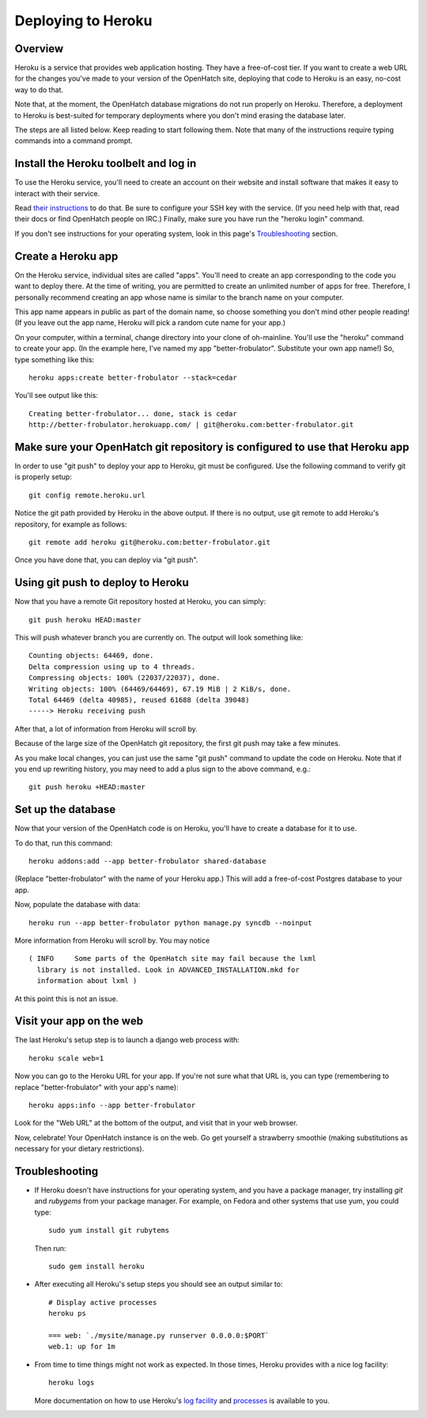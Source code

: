 ===================
Deploying to Heroku
===================

Overview
========

Heroku is a service that provides web application hosting. They have a
free-of-cost tier. If you want to create a web URL for the changes you've
made to your version of the OpenHatch site, deploying that code to Heroku
is an easy, no-cost way to do that.

Note that, at the moment, the OpenHatch database migrations do not run
properly on Heroku. Therefore, a deployment to Heroku is best-suited for
temporary deployments where you don't mind erasing the database later.

The steps are all listed below. Keep reading to start following
them. Note that many of the instructions require typing commands into
a command prompt.


Install the Heroku toolbelt and log in
======================================

To use the Heroku service, you'll need to create an account on their
website and install software that makes it easy to interact with their
service.

Read `their instructions`_ to do that. Be sure to configure your SSH
key with the service. (If you need help with that, read their docs or
find OpenHatch people on IRC.) Finally, make sure you have run the
"heroku login" command.

If you don't see instructions for your operating system, look in this page's
`Troubleshooting`_ section.

.. _their instructions: https://devcenter.heroku.com/articles/quickstart


Create a Heroku app
===================

On the Heroku service, individual sites are called "apps". You'll need
to create an app corresponding to the code you want to deploy
there. At the time of writing, you are permitted to create an unlimited
number of apps for free. Therefore, I personally recommend creating an
app whose name is similar to the branch name on your computer.

This app name appears in public as part of the domain name, so choose
something you don't mind other people reading! (If you leave out the app
name, Heroku will pick a random cute name for your app.)

On your computer, within a terminal, change directory into your clone
of oh-mainline. You'll use the "heroku" command to create your
app. (In the example here, I've named my app
"better-frobulator". Substitute your own app name!) So, type something
like this::

  heroku apps:create better-frobulator --stack=cedar

You'll see output like this::

  Creating better-frobulator... done, stack is cedar
  http://better-frobulator.herokuapp.com/ | git@heroku.com:better-frobulator.git


Make sure your OpenHatch git repository is configured to use that Heroku app
============================================================================

In order to use "git push" to deploy your app to Heroku, git must be configured.
Use the following command to verify git is properly setup::

  git config remote.heroku.url

Notice the git path provided by Heroku in the above output. If there is no
output, use git remote to add Heroku's repository, for example as follows::

  git remote add heroku git@heroku.com:better-frobulator.git

Once you have done that, you can deploy via "git push".


Using git push to deploy to Heroku
==================================

Now that you have a remote Git repository hosted at Heroku, you
can simply::

  git push heroku HEAD:master

This will push whatever branch you are currently on. The output will
look something like::

  Counting objects: 64469, done.
  Delta compression using up to 4 threads.
  Compressing objects: 100% (22037/22037), done.
  Writing objects: 100% (64469/64469), 67.19 MiB | 2 KiB/s, done.
  Total 64469 (delta 40985), reused 61688 (delta 39048)
  -----> Heroku receiving push

After that, a lot of information from Heroku will scroll by.

Because of the large size of the OpenHatch git repository, the first
git push may take a few minutes.

As you make local changes, you can just use the same "git push"
command to update the code on Heroku. Note that if you end up
rewriting history, you may need to add a plus sign to the above
command, e.g.::

  git push heroku +HEAD:master


Set up the database
===================

Now that your version of the OpenHatch code is on Heroku, you'll have to
create a database for it to use.

To do that, run this command::

  heroku addons:add --app better-frobulator shared-database

(Replace "better-frobulator" with the name of your Heroku app.) This will
add a free-of-cost Postgres database to your app.

Now, populate the database with data::

  heroku run --app better-frobulator python manage.py syncdb --noinput

More information from Heroku will scroll by. You may notice ::

  ( INFO     Some parts of the OpenHatch site may fail because the lxml
    library is not installed. Look in ADVANCED_INSTALLATION.mkd for
    information about lxml )

At this point this is not an issue.


Visit your app on the web
=========================

The last Heroku's setup step is to launch a django web process with::

  heroku scale web=1

Now you can go to the Heroku URL for your app. If you're not sure what
that URL is, you can type (remembering to replace "better-frobulator"
with your app's name)::

  heroku apps:info --app better-frobulator

Look for the "Web URL" at the bottom of the output, and visit that in
your web browser.

Now, celebrate! Your OpenHatch instance is on the web. Go get yourself
a strawberry smoothie (making substitutions as necessary for your
dietary restrictions).


Troubleshooting
===============

* If Heroku doesn't have instructions for your operating system, and you
  have a package manager, try installing *git* and *rubygems* from your
  package manager. For example, on Fedora and other systems that use yum,
  you could type::

    sudo yum install git rubytems

  Then run::

    sudo gem install heroku

* After executing all Heroku's setup steps you should see an output similar to::

    # Display active processes
    heroku ps

    === web: `./mysite/manage.py runserver 0.0.0.0:$PORT`
    web.1: up for 1m

* From time to time things might not work as expected. In those times, Heroku
  provides with a nice log facility::

    heroku logs

  More documentation on how to use Heroku's `log facility`_ and `processes`_ is
  available to you.

.. _log facility: https://devcenter.heroku.com/articles/logging
.. _processes: https://devcenter.heroku.com/articles/procfile

